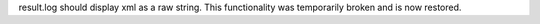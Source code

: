 result.log should display xml as a raw string. This functionality was temporarily broken and is now restored.
